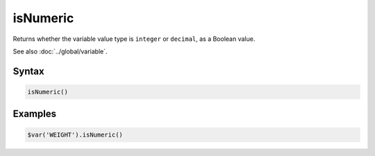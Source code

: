isNumeric
=========

Returns whether the variable value type is ``integer`` or ``decimal``, as a Boolean value.

See also :doc:`../global/variable`.

Syntax
------

.. code-block:: javascript

  isNumeric()

Examples
--------

.. code-block:: javascript

  $var('WEIGHT').isNumeric()
